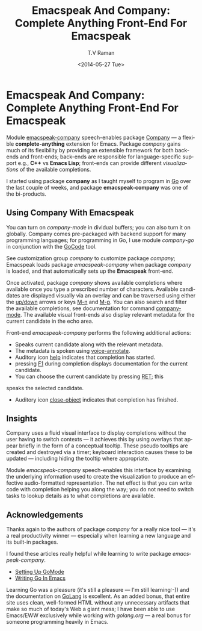 * Emacspeak And Company: Complete Anything Front-End For Emacspeak

Module [[http://emacspeak.googlecode.com/svn/trunk/lisp/emacspeak-company.el][emacspeak-company]] speech-enables package 
[[http://www.emacswiki.org/emacs/CompanyMode][Company]] — a  flexible *complete-anything*   extension for Emacs.
Package /company/ gains much of its flexibility by providing an
extensible framework for both back-ends and front-ends; back-ends
are responsible for  language-specific support e.g., *C++* vs
*Emacs Lisp*; front-ends can provide different /visualizations/
of the available completions.

I started using package *company* as I taught myself to program
in [[http://golang.org][Go]]  over the last couple of weeks, and package
*emacspeak-company*  was one of the bi-products.

** Using Company With Emacspeak

You can turn on /company-mode/ in dividual buffers; you can also
turn it on globally. Company comes pre-packaged with backend
support for many programming languages; for programming in Go, I
use module /company-go/ in conjunction with the [[http://github.com/nsf/gocode][GoCode]] tool.

See customization group /company/  to customize package
/company/;
Emacspeak loads package /emacspeak-company/  when package
/company/ is loaded, and that automatically sets up the
*Emacspeak* front-end.

Once activated, package /company/ shows available completions
where available once you type a prescribed number of
characters. Available candidates are displayed visually via an
overlay and can be traversed using either the _up/down_ arrows or
keys _M-n_ and _M-p_. You can also search and filter the
available completions, see documentation for command
_company-mode_. The available visual front-ends also display
relevant metadata for the current candidate in the echo
area. 

Front-end /emacspeak-company/ performs the following additional
actions:

  - Speaks current candidate along with the relevant metadata.
  - The metadata is spoken using  _voice-annotate_.
  - Auditory icon _help_ indicates  that  completion has started.
  - pressing _F1_ during completion displays documentation for
    the current candidate.
  - You can choose the current candidate by pressing _RET_; this
  speaks the selected candidate.
  - Auditory icon _close-object_ indicates that completion has finished.


** Insights 
  

Company uses a fluid visual interface to display completions
without the user having to switch contexts — it achieves this by
using overlays that appear briefly in the form of a conceptual
tooltip. These pseudo tooltips are created and destroyed via a
timer; keyboard interaction causes these to be updated —
including hiding the tooltip where appropriate.

Module /emacspeak-company/   speech-enables this interface by
examining the underlying information used to create the
visualization  to produce an effective audio-formatted representation.
The net effect is that you can write code with completion helping
you along the way; you do not need  to switch tasks to lookup
details  as to what completions are available.
** Acknowledgements 

Thanks again to the authors of package /company/ for a really
nice tool —  it's a real productivity winner — especially when
learning a new language and its built-in packages.

I found these articles really helpful while learning to write
package /emacspeak-company/.
  - [[http://yousefourabi.com/blog/2014/05/emacs-for-go/][Setting Up GoMode]]
  - [[http://dominik.honnef.co/posts/2013/08/writing_go_in_emacs__cont__/][Writing Go In Emacs]]
  

Learning Go was a pleasure (it's still a pleasure --- I'm still
learning:-))
and the documentation on [[http://golang.org][GoLang]]  is excellent. As an added bonus,
that entire site uses clean, well-formed HTML  without any
unnecessary  artifacts that make so much of today's Web a  giant
mess; I have been able to use Emacs/EWW exclusively while working
with [[golang.org]]  — a real bonus for someone programming heavily
in Emacs.

#+TITLE: Emacspeak And Company: Complete Anything Front-End For Emacspeak
#+DATE: <2014-05-27 Tue>
#+AUTHOR: T.V Raman
#+EMAIL: raman@google.com
#+OPTIONS: ':nil *:t -:t ::t <:t H:3 \n:nil ^:t arch:headline
#+OPTIONS: author:t c:nil creator:comment d:(not "LOGBOOK")
#+OPTIONS: date:t e:t email:nil f:t inline:t num:t p:nil pri:nil
#+OPTIONS: stat:t tags:t tasks:t tex:t timestamp:t toc:nil todo:t
#+OPTIONS: |:t
#+CREATOR: Emacs 24.3.91.1 (Org mode 8.2.6)
#+DESCRIPTION:
#+EXCLUDE_TAGS: noexport
#+KEYWORDS:
#+LANGUAGE: en
#+SELECT_TAGS: export
